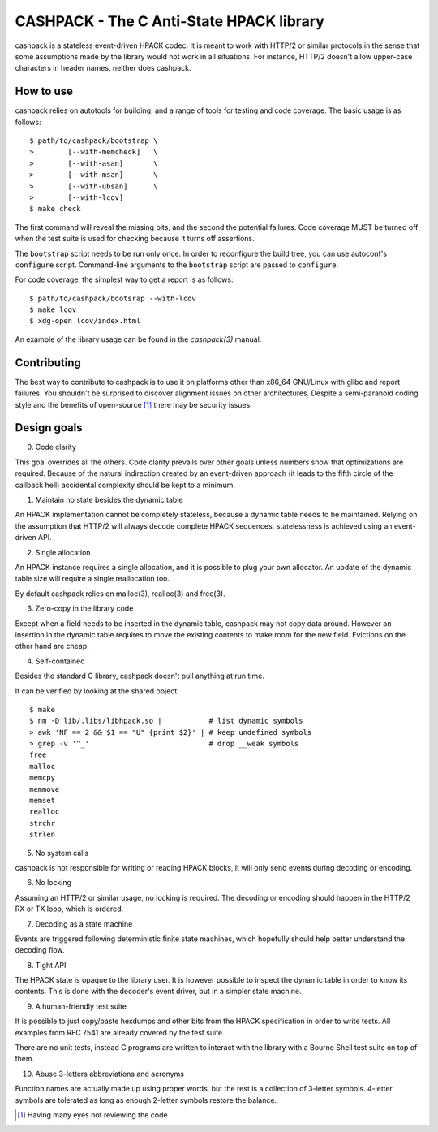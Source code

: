 CASHPACK - The C Anti-State HPACK library
=========================================

cashpack is a stateless event-driven HPACK codec. It is meant to work with
HTTP/2 or similar protocols in the sense that some assumptions made by the
library would not work in all situations. For instance, HTTP/2 doesn't allow
upper-case characters in header names, neither does cashpack.

.. image:: https://travis-ci.org/Dridi/cashpack.svg
.. image:: https://scan.coverity.com/projects/7758/badge.svg

How to use
-----------

cashpack relies on autotools for building, and a range of tools for testing
and code coverage. The basic usage is as follows::

   $ path/to/cashpack/bootstrap \
   >        [--with-memcheck]   \
   >        [--with-asan]       \
   >        [--with-msan]       \
   >        [--with-ubsan]      \
   >        [--with-lcov]
   $ make check

The first command will reveal the missing bits, and the second the potential
failures. Code coverage MUST be turned off when the test suite is used for
checking because it turns off assertions.

The ``bootstrap`` script needs to be run only once. In order to reconfigure
the build tree, you can use autoconf's ``configure`` script. Command-line
arguments to the ``bootstrap`` script are passed to ``configure``.

For code coverage, the simplest way to get a report is as follows::

   $ path/to/cashpack/bootsrap --with-lcov
   $ make lcov
   $ xdg-open lcov/index.html

An example of the library usage can be found in the `cashpack(3)` manual.

Contributing
------------

The best way to contribute to cashpack is to use it on platforms other than
x86_64 GNU/Linux with glibc and report failures. You shouldn't be surprised to
discover alignment issues on other architectures. Despite a semi-paranoid
coding style and the benefits of open-source [1]_ there may be security issues.

Design goals
------------

0. Code clarity

This goal overrides all the others. Code clarity prevails over other goals
unless numbers show that optimizations are required. Because of the natural
indirection created by an event-driven approach (it leads to the fifth circle
of the callback hell) accidental complexity should be kept to a minimum.

1. Maintain no state besides the dynamic table

An HPACK implementation cannot be completely stateless, because a dynamic
table needs to be maintained. Relying on the assumption that HTTP/2 will
always decode complete HPACK sequences, statelessness is achieved using an
event-driven API.

2. Single allocation

An HPACK instance requires a single allocation, and it is possible to plug
your own allocator. An update of the dynamic table size will require a
single reallocation too.

By default cashpack relies on malloc(3), realloc(3) and free(3).

3. Zero-copy in the library code

Except when a field needs to be inserted in the dynamic table, cashpack may
not copy data around. However an insertion in the dynamic table requires to
move the existing contents to make room for the new field. Evictions on the
other hand are cheap.

4. Self-contained

Besides the standard C library, cashpack doesn't pull anything at run time.

It can be verified by looking at the shared object::

   $ make
   $ nm -D lib/.libs/libhpack.so |           # list dynamic symbols
   > awk 'NF == 2 && $1 == "U" {print $2}' | # keep undefined symbols
   > grep -v '^_'                            # drop __weak symbols
   free
   malloc
   memcpy
   memmove
   memset
   realloc
   strchr
   strlen

5. No system calls

cashpack is not responsible for writing or reading HPACK blocks, it will only
send events during decoding or encoding.

6. No locking

Assuming an HTTP/2 or similar usage, no locking is required. The decoding
or encoding should happen in the HTTP/2 RX or TX loop, which is ordered.

7. Decoding as a state machine

Events are triggered following deterministic finite state machines, which
hopefully should help better understand the decoding flow.

8. Tight API

The HPACK state is opaque to the library user. It is however possible to
inspect the dynamic table in order to know its contents. This is done with
the decoder's event driver, but in a simpler state machine.

9. A human-friendly test suite

It is possible to just copy/paste hexdumps and other bits from the HPACK
specification in order to write tests. All examples from RFC 7541 are
already covered by the test suite.

There are no unit tests, instead C programs are written to interact with
the library with a Bourne Shell test suite on top of them.

10. Abuse 3-letters abbreviations and acronyms

Function names are actually made up using proper words, but the rest is a
collection of 3-letter symbols. 4-letter symbols are tolerated as long as
enough 2-letter symbols restore the balance.

.. [1] Having many eyes not reviewing the code
